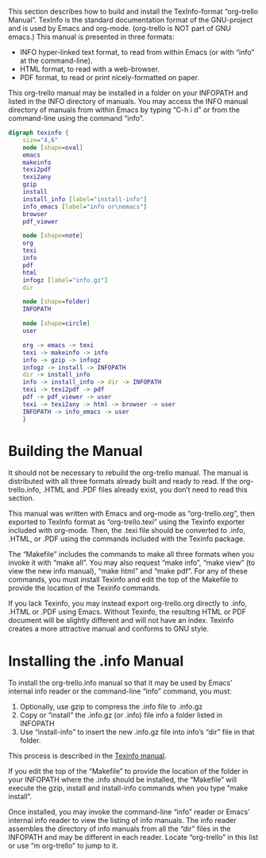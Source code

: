 This section describes how to build and install the TexInfo-format
“org-trello Manual”. TexInfo is the standard documentation format of
the GNU-project and is used by Emacs and org-mode. (org-trello is NOT
part of GNU emacs.) This manual is presented in three formats:

- INFO hyper-linked text format, to read from within Emacs (or with
  “info” at the command-line).
- HTML format, to read with a web-browser.
- PDF format, to read or print nicely-formatted on paper.

This org-trello manual may be installed in a folder on your INFOPATH
and listed in the INFO directory of manuals. You may access the INFO
manual directory of manuals from within Emacs by typing “C-h i d” or
from the command-line using the command “info”.

#+TEXINFO: @ifnotinfo
# This graphic requires ‘graphviz’
#+begin_src dot :file images/texinfo.png
  digraph texinfo {
	  size="4,6"
	  node [shape=oval]
	  emacs
	  makeinfo
	  texi2pdf
	  texi2any
	  gzip
	  install
	  install_info [label="install-info"]
	  info_emacs [label="info or\nemacs"]
	  browser
	  pdf_viewer

	  node [shape=note]
	  org
	  texi
	  info
	  pdf
	  html
	  infogz [label="info.gz"]
	  dir

	  node [shape=folder]
	  INFOPATH

	  node [shape=circle]
	  user

	  org -> emacs -> texi
	  texi -> makeinfo -> info
	  info -> gzip -> infogz
	  infogz -> install -> INFOPATH
	  dir -> install_info
	  info -> install_info -> dir -> INFOPATH
	  texi -> texi2pdf -> pdf
	  pdf -> pdf_viewer -> user
	  texi -> texi2any -> html -> browser -> user
	  INFOPATH -> info_emacs -> user
	  }
#+end_src

#+CAPTION: Building the Manual with Texinfo
#+RESULTS:
[[file:images/texinfo.png]]
#+TEXINFO: @end ifnotinfo

* Building the Manual
  :PROPERTIES:
  :ALT_TITLE: Building Manual
  :DESCRIPTION: Building the Manual
  :END:
It should not be necessary to rebuild the org-trello manual. The
manual is distributed with all three formats already built and ready
to read. If the org-trello.info, .HTML and .PDF files already exist,
you don’t need to read this section.

This manual was written with Emacs and org-mode as “org-trello.org”,
then exported to TexInfo format as “org-trello.texi” using the Texinfo
exporter included with org-mode. Then, the .texi file should be
converted to .info, .HTML, or .PDF using the commands included with
the Texinfo package.

The “Makefile” includes the commands to make all three formats when
you invoke it with “make all”. You may also request “make info”, “make
view” (to view the new info manual), “make html” and “make pdf”. For
any of these commands, you must install Texinfo and edit the top of
the Makefile to provide the location of the Texinfo commands.

If you lack Texinfo, you may instead export org-trello.org directly to
.info, .HTML or .PDF using Emacs. Without Texinfo, the resulting HTML or
PDF document will be slightly different and will not have an index.
Texinfo creates a more attractive manual and conforms to GNU style.
* Installing the .info Manual
  :PROPERTIES:
  :ALT_TITLE: Installing Manual
  :DESCRIPTION: Install the .info Manual
  :END:

To install the org-trello.info manual so that it may be used by Emacs’
internal info reader or the command-line “info” command, you must:

1. Optionally, use gzip to compress the .info file to .info.gz
2. Copy or “install” the .info.gz (or .info) file info a folder listed in INFOPATH
3. Use “install-info” to insert the new .info.gz file into info’s “dir”
   file in that folder.

This process is described in the [[info:texinfo#Creating%20an%20Info%20File][Texinfo manual]].

If you edit the top of the “Makefile” to provide the location of the
folder in your INFOPATH where the .info should be installed, the
“Makefile” will execute the gzip, install and install-info commands
when you type “make install”.

Once installed, you may invoke the command-line “info” reader or
Emacs’ internal info reader to view the listing of info manuals. The
info reader assembles the directory of info manuals from all the “dir”
files in the INFOPATH and may be different in each reader. Locate
“org-trello” in this list or use “m org-trello” to jump to it.
